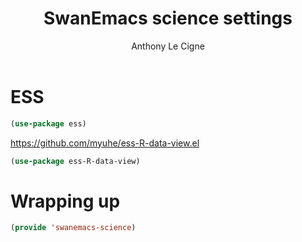 #+TITLE: SwanEmacs science settings
#+AUTHOR: Anthony Le Cigne

* Table of contents                                            :toc:noexport:
- [[#ess][ESS]]
- [[#wrapping-up][Wrapping up]]

* ESS

#+BEGIN_SRC emacs-lisp :tangle yes
  (use-package ess)
#+END_SRC

https://github.com/myuhe/ess-R-data-view.el

#+BEGIN_SRC emacs-lisp :tangle yes
  (use-package ess-R-data-view)
#+END_SRC

* Wrapping up

#+begin_src emacs-lisp :tangle yes
  (provide 'swanemacs-science)
#+end_src


